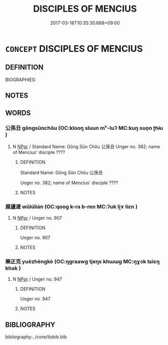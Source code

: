 # -*- mode: mandoku-tls-view -*-
#+TITLE: DISCIPLES OF MENCIUS
#+DATE: 2017-03-18T10:35:30.668+09:00        
#+STARTUP: content
* =CONCEPT= DISCIPLES OF MENCIUS
:PROPERTIES:
:CUSTOM_ID: uuid-43f3795c-e345-4bf3-92fd-2fe33fa64065
:TR_ZH: 孟子弟子
:END:
** DEFINITION

BIOGRAPHIES:

** NOTES

** WORDS
   :PROPERTIES:
   :VISIBILITY: children
   :END:
*** 公孫丑 gōngsūnchǒu (OC:klooŋ sluun mʰ-luʔ MC:kuŋ suo̝n ʈhɨu )
:PROPERTIES:
:CUSTOM_ID: uuid-64965940-c42d-430d-abd3-85e555ce5126
:Char+: 公(12,2/4) 孫(39,7/10) 丑(1,3/4) 
:GY_IDS+: uuid-70c383f8-2df7-4ea7-b7de-c35874bb4e03 uuid-f3ec2a69-8eb1-43c3-b350-580f537d0031 uuid-699e8658-d8b8-4a5a-a9fe-8f51b6b12e3a
:PY+: gōng sūn chǒu   
:OC+: klooŋ sluun mʰ-luʔ   
:MC+: kuŋ suo̝n ʈhɨu   
:END: 
**** N [[tls:syn-func::#uuid-c43c0bab-2810-42a4-a6be-e4641d9b6632][NPpr]] / Standard Name: Gōng Sūn Chǒu 公孫丑 Unger no. 382; name of Mencius' disciple ????
:PROPERTIES:
:CUSTOM_ID: uuid-f6e08c57-98a2-4728-a396-e1c2a4b29bc9
:END:
****** DEFINITION

Standard Name: Gōng Sūn Chǒu 公孫丑 

Unger no. 382; name of Mencius' disciple ????

****** NOTES

*** 屋廬連 wūlúlián (OC:qooɡ k-ra b-ren MC:ʔuk li̯ɤ liɛn )
:PROPERTIES:
:CUSTOM_ID: uuid-e76ea5d7-fd73-46ce-995a-33d92619f3c9
:Char+: 屋(44,6/9) 廬(53,16/19) 連(162,7/11) 
:GY_IDS+: uuid-e1d83201-e692-4fae-8db6-74fac52ab913 uuid-3730a084-aae0-42cc-ab3f-2257618663ec uuid-fba09c89-19c1-42fe-8cc7-12381fbf2823
:PY+: wū lú lián   
:OC+: qooɡ k-ra b-ren   
:MC+: ʔuk li̯ɤ liɛn   
:END: 
**** N [[tls:syn-func::#uuid-c43c0bab-2810-42a4-a6be-e4641d9b6632][NPpr]] / Unger no. 907
:PROPERTIES:
:CUSTOM_ID: uuid-7844549a-fbba-4f76-956f-d3ceb898a43c
:END:
****** DEFINITION

Unger no. 907

****** NOTES

*** 樂正克 yuèzhèngkè (OC:ŋɡraawɡ tjeŋs khɯɯɡ MC:ŋɣɔk tɕiɛŋ khək )
:PROPERTIES:
:CUSTOM_ID: uuid-96440251-4e94-4f23-a04b-51d927d467ce
:Char+: 樂(75,11/15) 正(77,1/5) 克(10,5/7) 
:GY_IDS+: uuid-a928552d-e919-4cdc-9f96-326eb52bb56d uuid-c999ab91-bd63-4c68-8ac7-a4806975fe85 uuid-290ce5ea-c72d-4d19-9ded-a4892996a718
:PY+: yuè zhèng kè   
:OC+: ŋɡraawɡ tjeŋs khɯɯɡ   
:MC+: ŋɣɔk tɕiɛŋ khək   
:END: 
**** N [[tls:syn-func::#uuid-c43c0bab-2810-42a4-a6be-e4641d9b6632][NPpr]] / Unger no. 947
:PROPERTIES:
:CUSTOM_ID: uuid-31d444aa-3296-4c5d-b90c-d32f370d3a8e
:END:
****** DEFINITION

Unger no. 947

****** NOTES

** BIBLIOGRAPHY
bibliography:../core/tlsbib.bib

